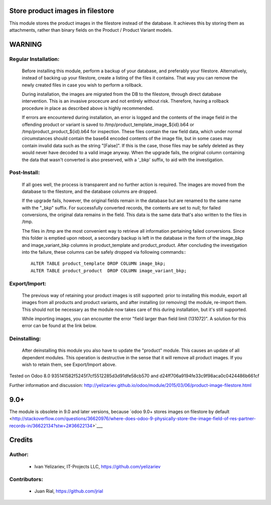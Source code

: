 Store product images in filestore
=================================

This module stores the product images in the filestore instead of the database.
It achieves this by storing them as attachments, rather than binary fields on
the Product / Product Variant models.

WARNING
=======

Regular Installation:
---------------------

    Before installing this module, perform a backup of your database,
    and preferably your filestore. Alternatively, instead of backing up
    your filestore, create a listing of the files it contains. That way
    you can remove the newly created files in case you wish to perform
    a rollback.

    During installation, the images are migrated from the DB to the
    filestore, through direct database intervention. This is an invasive
    procecure and not entirely without risk. Therefore, having a rollback
    procedure in place as described above is highly recommended.

    If errors are encountered during installation, an error is logged and
    the contents of the image field in the offending product or variant is
    saved to /tmp/product_template_image_${id}.b64 or
    /tmp/product_product_${id}.b64 for inspection. These files contain the raw
    field data, which under normal circumstances should contain the base64
    encoded contents of the image file, but in some cases may contain
    invalid data such as the string "[False]". If this is the case, those files
    may be safely deleted as they would never have decoded to a valid image
    anyway. When the upgrade fails, the original column containing the data
    that wasn't converted is also preserved, with a '_bkp' suffix, to aid
    with the investigation.

Post-Install:
-------------

    If all goes well, the process is transparent and no further action is
    required. The images are moved from the database to the filestore, and
    the database columns are dropped.

    If the upgrade fails, however, the original fields remain in the database
    but are renamed to the same name with the "_bkp" suffix. For successfully
    converted records, the contents are set to null; for failed conversions,
    the original data remains in the field. This data is the same data that's
    also written to the files in /tmp.

    The files in /tmp are the most convenient way to retrieve all information
    pertaining failed conversions. Since this folder is emptied upon reboot,
    a secondary backup is left in the database in the form of the image_bkp and
    image_variant_bkp columns in product_template and product_product. After
    concluding the investigation into the failure, these columns can be safely
    dropped via following commands:::

        ALTER TABLE product_template DROP COLUMN image_bkp;
        ALTER TABLE product_product  DROP COLUMN image_variant_bkp;


Export/Import:
--------------

    The previous way of retaining your product images is still supported:
    prior to installing this module, export all images from all products
    and product variants, and after installing (or removing) the module,
    re-import them. This should not be necessary as the module now takes
    care of this during installation, but it's still supported.

    While importing images, you can encounter the error "field larger than
    field limit (131072)". A solution for this error can be found at the
    link below.

Deinstalling:
-------------

    After deinstalling this module you also have to update the "product"
    module. This causes an update of all dependent modules. This operation
    is destructive in the sense that it will remove all product images.
    If you wish to retain them, see Export/Import above.

Tested on Odoo 8.0 935141582f5245f7cf5512285d3d91dfe58cb570 and
d24ff706a9194fe33c9f98aca0c0424486b661cf

Further information and discussion: http://yelizariev.github.io/odoo/module/2015/03/06/product-image-filestore.html

9.0+
====

The module is obsolete in 9.0 and later versions, because `odoo 9.0+ stores images on filestore by default <http://stackoverflow.com/questions/36620976/where-does-odoo-9-physically-store-the-image-field-of-res-partner-records-in/36622134?stw=2#36622134>`___ 

Credits
=======

Author:
-------
    * Ivan Yelizariev, IT-Projects LLC, https://github.com/yelizariev

Contributors:
-------------
    * Juan Rial, https://github.com/jrial
